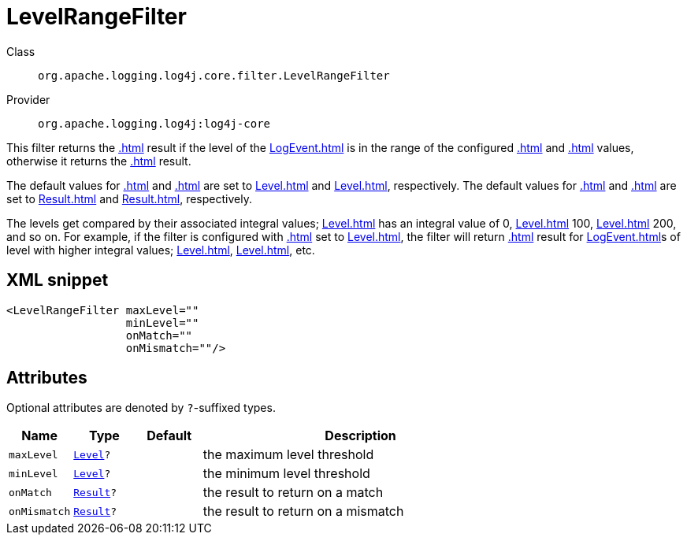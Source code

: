 ////
Licensed to the Apache Software Foundation (ASF) under one or more
contributor license agreements. See the NOTICE file distributed with
this work for additional information regarding copyright ownership.
The ASF licenses this file to You under the Apache License, Version 2.0
(the "License"); you may not use this file except in compliance with
the License. You may obtain a copy of the License at

    https://www.apache.org/licenses/LICENSE-2.0

Unless required by applicable law or agreed to in writing, software
distributed under the License is distributed on an "AS IS" BASIS,
WITHOUT WARRANTIES OR CONDITIONS OF ANY KIND, either express or implied.
See the License for the specific language governing permissions and
limitations under the License.
////
[#org_apache_logging_log4j_core_filter_LevelRangeFilter]
= LevelRangeFilter

Class:: `org.apache.logging.log4j.core.filter.LevelRangeFilter`
Provider:: `org.apache.logging.log4j:log4j-core`

This filter returns the xref:.adoc[] result if the level of the xref:LogEvent.adoc[] is in the range of the configured xref:.adoc[] and xref:.adoc[] values, otherwise it returns the xref:.adoc[] result.

The default values for xref:.adoc[] and xref:.adoc[] are set to xref:Level.adoc[] and xref:Level.adoc[], respectively.
The default values for xref:.adoc[] and xref:.adoc[] are set to xref:Result.adoc[] and xref:Result.adoc[], respectively.

The levels get compared by their associated integral values; xref:Level.adoc[] has an integral value of 0, xref:Level.adoc[] 100, xref:Level.adoc[] 200, and so on.
For example, if the filter is configured with xref:.adoc[] set to xref:Level.adoc[], the filter will return xref:.adoc[] result for xref:LogEvent.adoc[]s of level with higher integral values; xref:Level.adoc[], xref:Level.adoc[], etc.

[#org_apache_logging_log4j_core_filter_LevelRangeFilter-XML-snippet]
== XML snippet
[source, xml]
----
<LevelRangeFilter maxLevel=""
                  minLevel=""
                  onMatch=""
                  onMismatch=""/>
----

[#org_apache_logging_log4j_core_filter_LevelRangeFilter-attributes]
== Attributes

Optional attributes are denoted by `?`-suffixed types.

[cols="1m,1m,1m,5"]
|===
|Name|Type|Default|Description

|maxLevel
|xref:../scalars.adoc#org_apache_logging_log4j_Level[Level]?
|
a|the maximum level threshold

|minLevel
|xref:../scalars.adoc#org_apache_logging_log4j_Level[Level]?
|
a|the minimum level threshold

|onMatch
|xref:../scalars.adoc#org_apache_logging_log4j_core_Filter_Result[Result]?
|
a|the result to return on a match

|onMismatch
|xref:../scalars.adoc#org_apache_logging_log4j_core_Filter_Result[Result]?
|
a|the result to return on a mismatch

|===
